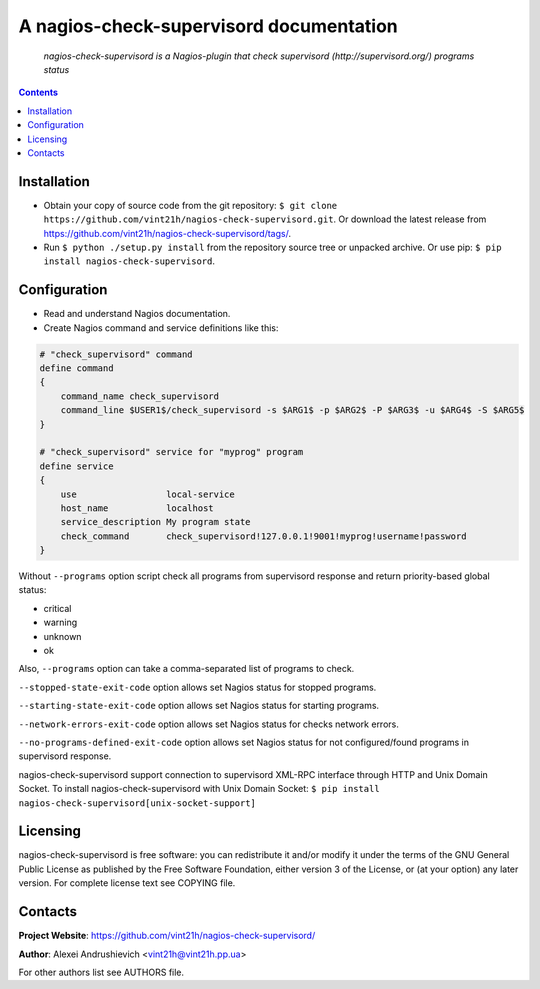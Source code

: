 .. nagios-check-supervisord
.. README.rst

A nagios-check-supervisord documentation
========================================

|GitHub|_ |Coveralls|_ |pypi-license|_ |pypi-version|_ |pypi-python-version|_ |pypi-format|_ |pypi-wheel|_ |pypi-status|_

    *nagios-check-supervisord is a Nagios-plugin that check supervisord (http://supervisord.org/) programs status*

.. contents::

Installation
------------
* Obtain your copy of source code from the git repository: ``$ git clone https://github.com/vint21h/nagios-check-supervisord.git``. Or download the latest release from https://github.com/vint21h/nagios-check-supervisord/tags/.
* Run ``$ python ./setup.py install`` from the repository source tree or unpacked archive. Or use pip: ``$ pip install nagios-check-supervisord``.

Configuration
-------------
* Read and understand Nagios documentation.
* Create Nagios command and service definitions like this:

.. code-block::

    # "check_supervisord" command
    define command
    {
        command_name check_supervisord
        command_line $USER1$/check_supervisord -s $ARG1$ -p $ARG2$ -P $ARG3$ -u $ARG4$ -S $ARG5$
    }

    # "check_supervisord" service for "myprog" program
    define service
    {
        use                 local-service
        host_name           localhost
        service_description My program state
        check_command       check_supervisord!127.0.0.1!9001!myprog!username!password
    }

Without ``--programs`` option script check all programs from supervisord response and return priority-based global status:

* critical
* warning
* unknown
* ok

Also, ``--programs`` option can take a comma-separated list of programs to check.

``--stopped-state-exit-code`` option allows set Nagios status for stopped programs.

``--starting-state-exit-code`` option allows set Nagios status for starting programs.

``--network-errors-exit-code`` option allows set Nagios status for checks network errors.

``--no-programs-defined-exit-code`` option allows set Nagios status for not configured/found programs in supervisord response.

nagios-check-supervisord support connection to supervisord XML-RPC interface through HTTP and Unix Domain Socket.
To install nagios-check-supervisord with Unix Domain Socket: ``$ pip install nagios-check-supervisord[unix-socket-support]``

Licensing
---------
nagios-check-supervisord is free software: you can redistribute it and/or modify it under the terms of the GNU General Public License as published by the Free Software Foundation, either version 3 of the License, or (at your option) any later version.
For complete license text see COPYING file.

Contacts
--------
**Project Website**: https://github.com/vint21h/nagios-check-supervisord/

**Author**: Alexei Andrushievich <vint21h@vint21h.pp.ua>

For other authors list see AUTHORS file.


.. |GitHub| image:: https://github.com/vint21h/nagios-check-supervisord/workflows/build/badge.svg
    :alt: GitHub
.. |Coveralls| image:: https://coveralls.io/repos/github/vint21h/nagios-check-supervisord/badge.svg?branch=master
    :alt: Coveralls
.. |pypi-license| image:: https://img.shields.io/pypi/l/nagios-check-supervisord
    :alt: License
.. |pypi-version| image:: https://img.shields.io/pypi/v/nagios-check-supervisord
    :alt: Version
.. |pypi-python-version| image:: https://img.shields.io/pypi/pyversions/nagios-check-supervisord
    :alt: Supported Python version
.. |pypi-format| image:: https://img.shields.io/pypi/format/nagios-check-supervisord
    :alt: Package format
.. |pypi-wheel| image:: https://img.shields.io/pypi/wheel/nagios-check-supervisord
    :alt: Python wheel support
.. |pypi-status| image:: https://img.shields.io/pypi/status/nagios-check-supervisord
    :alt: Package status
.. _GitHub: https://github.com/vint21h/nagios-check-supervisord/actions/
.. _Coveralls: https://coveralls.io/github/vint21h/nagios-check-supervisord?branch=master
.. _pypi-license: https://pypi.org/project/nagios-check-supervisord/
.. _pypi-version: https://pypi.org/project/nagios-check-supervisord/
.. _pypi-python-version: https://pypi.org/project/nagios-check-supervisord/
.. _pypi-format: https://pypi.org/project/nagios-check-supervisord/
.. _pypi-wheel: https://pypi.org/project/nagios-check-supervisord/
.. _pypi-status: https://pypi.org/project/nagios-check-supervisord/
